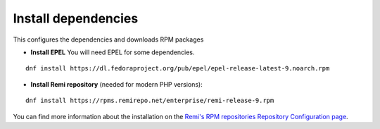 Install dependencies
====================

This configures the dependencies and downloads RPM packages

-  **Install EPEL** You will need EPEL for some dependencies.

::

    dnf install https://dl.fedoraproject.org/pub/epel/epel-release-latest-9.noarch.rpm

-  **Install Remi repository** (needed for modern PHP versions):

::

    dnf install https://rpms.remirepo.net/enterprise/remi-release-9.rpm

You can find more information about the installation on the `Remi's RPM repositories Repository Configuration page <https://blog.remirepo.net/pages/Config-en>`_.
